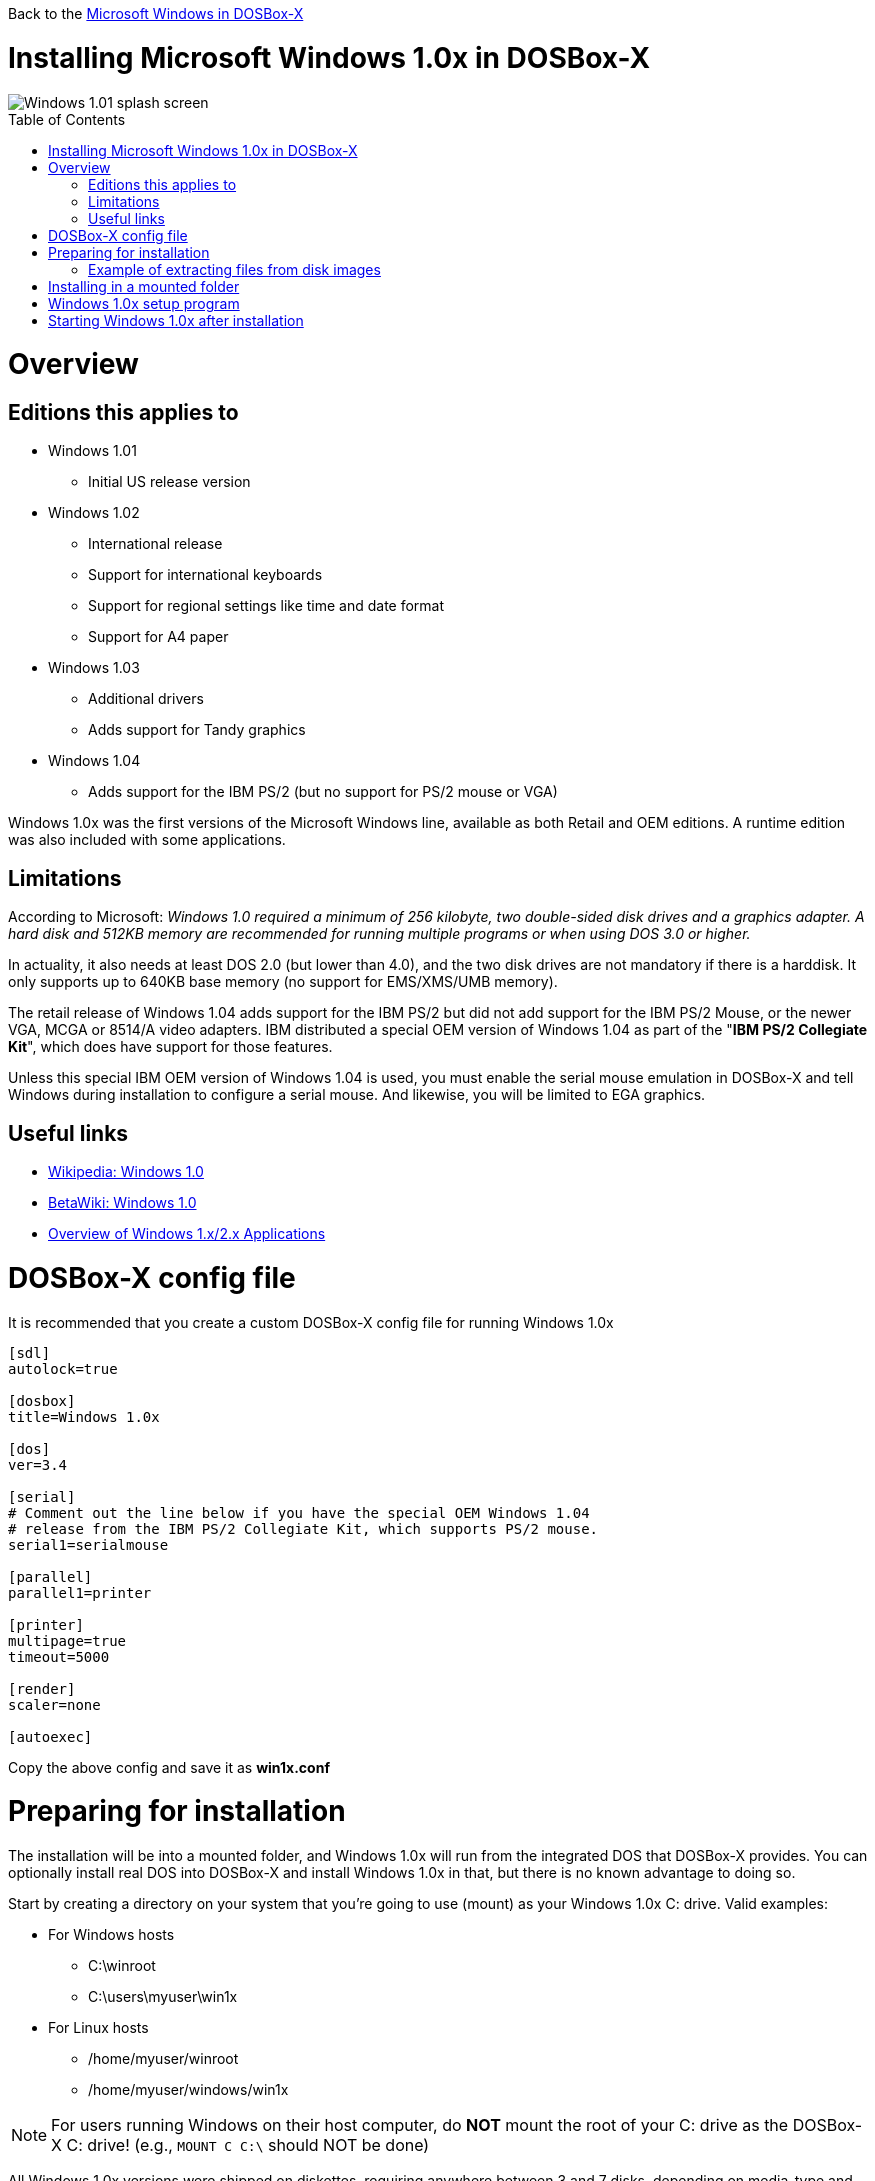 :toc: macro

Back to the link:Guide%3AMicrosoft-Windows-in-DOSBox‐X[Microsoft Windows in DOSBox-X]

# Installing Microsoft Windows 1.0x in DOSBox-X

image::images/Windows:Windows_1.01_SPLASH.png[Windows 1.01 splash screen]

toc::[]

# Overview
## Editions this applies to

* Windows 1.01
** Initial US release version
* Windows 1.02
** International release
** Support for international keyboards
** Support for regional settings like time and date format
** Support for A4 paper
* Windows 1.03
** Additional drivers
** Adds support for Tandy graphics
* Windows 1.04
** Adds support for the IBM PS/2 (but no support for PS/2 mouse or VGA)

Windows 1.0x was the first versions of the Microsoft Windows line, available as both Retail and OEM editions.
A runtime edition was also included with some applications.

## Limitations
According to Microsoft: _Windows 1.0 required a minimum of 256 kilobyte, two double-sided disk drives and a graphics adapter.
A hard disk and 512KB memory are recommended for running multiple programs or when using DOS 3.0 or higher._

In actuality, it also needs at least DOS 2.0 (but lower than 4.0), and the two disk drives are not mandatory if there is a harddisk.
It only supports up to 640KB base memory (no support for EMS/XMS/UMB memory).

The retail release of Windows 1.04 adds support for the IBM PS/2 but did not add support for the IBM PS/2 Mouse, or the newer VGA, MCGA or 8514/A video adapters.
IBM distributed a special OEM version of Windows 1.04 as part of the "**IBM PS/2 Collegiate Kit**", which does have support for those features.

Unless this special IBM OEM version of Windows 1.04 is used, you must enable the serial mouse emulation in DOSBox-X and tell Windows during installation to configure a serial mouse.
And likewise, you will be limited to EGA graphics.

## Useful links

* link:https://en.wikipedia.org/wiki/Windows_1.0[Wikipedia: Windows 1.0]
* link:https://betawiki.net/wiki/Windows_1.0[BetaWiki: Windows 1.0]
* link:http://toastytech.com/guis/win1x2x.html[Overview of Windows 1.x/2.x Applications]

# DOSBox-X config file
It is recommended that you create a custom DOSBox-X config file for running Windows 1.0x
....
[sdl]
autolock=true

[dosbox]
title=Windows 1.0x

[dos]
ver=3.4

[serial]
# Comment out the line below if you have the special OEM Windows 1.04
# release from the IBM PS/2 Collegiate Kit, which supports PS/2 mouse.
serial1=serialmouse

[parallel]
parallel1=printer

[printer]
multipage=true
timeout=5000

[render]
scaler=none

[autoexec]
....

Copy the above config and save it as *win1x.conf*

# Preparing for installation
The installation will be into a mounted folder, and Windows 1.0x will run from the integrated DOS that DOSBox-X provides.
You can optionally install real DOS into DOSBox-X and install Windows 1.0x in that, but there is no known advantage to doing so.

Start by creating a directory on your system that you're going to use (mount) as your Windows 1.0x C: drive. Valid examples:

* For Windows hosts
** C:\winroot
** C:\users\myuser\win1x
* For Linux hosts
** /home/myuser/winroot
** /home/myuser/windows/win1x

NOTE: For users running Windows on their host computer, do *NOT* mount the root of your C: drive as the DOSBox-X C: drive! (e.g., ``MOUNT C C:\`` should NOT be done)

All Windows 1.0x versions were shipped on diskettes, requiring anywhere between 3 and 7 disks, depending on media-type and Windows version.
And while it is possible to install Windows 1.0x from floppy images in DOSBox-X, the disk-swap process for this is rather tedious for substantial number of disks.
As such it is highly recommended to make a directory such as "INSTALL" and copy the contents of ALL the diskettes into this directory.
This way there is no need to swap disks during the installation process.

## Example of extracting files from disk images
There are several ways to extract the contents of disk images, such as 7zip on Windows or "Disk Image Mounter" on Linux.
In this example, DOSBox-X itself is used to mount a disk image, copy its contents into a folder, unmount the disk image and do the next.

....
MOUNT C /home/myuser/winroot
C:
MD INSTALL
IMGMOUNT A DISK01.IMG -U
XCOPY A:\. C:\INSTALL /S /Y
IMGMOUNT A DISK02.IMG -U
XCOPY A:\. C:\INSTALL /S /Y
IMGMOUNT A DISK03.IMG -U
XCOPY A:\. C:\INSTALL /S /Y
IMGMOUNT A DISK04.IMG -U
XCOPY A:\. C:\INSTALL /S /Y
IMGMOUNT A DISK05.IMG -U
XCOPY A:\. C:\INSTALL /S /Y
IMGMOUNT A -U
....

Your new INSTALL directory now holds the contents of all 5 floppy disks.

# Installing in a mounted folder

Your now ready to start DOSBox-X from the command-line, using the newly created win1x.conf config file.
This assumes that the ``dosbox-x`` program is in your path and ``win1x.conf`` is in your current directory.
....
dosbox-x -conf win1x.conf
....
You now need to mount your new folder as the C: drive in DOSBox-X, and the INSTALL directory on A: and start the installation.
....
MOUNT A /home/myuser/winroot/INSTALL
MOUNT C /home/myuser/winroot
A:
SETUP
....
Adjust the path for mounting the A: and C: drive as needed.

NOTE: If your path has spaces, you need to enclose it in quotes. e.g., ``MOUNT C "C:\Users\John Doe\winroot"``

The Windows installation will now take place. See the link:#Windows-1.0x-setup-program[Windows 1.0x setup program] section below.

# Windows 1.0x setup program
The setup program will ask several question relating to mouse, display and printer.
If you have v1.02 or newer it will also ask you about the keyboard layout.

Note: Unless otherwise noted, the below screenshots are from the retail Windows 1.01 release, other releases can vary.
In particular, OEM or Runtime versions may have a different number of disks and present other options.

'''
Simply press Enter, or "**C**" to continue as prompted.

image::images/Windows:Windows_1.01_SETUP_01.png[Windows 1.01 SETUP]

'''
*Installation directory*

You can optionally specify a different directory to install Windows into.

Simply press **Enter** to continue as prompted.

image::images/Windows:Windows_1.01_SETUP_02.png[Windows 1.01 SETUP directory]

'''
This screen will vary depending on the release version, OEM and if it is a runtime version.

Simply press Enter, or "**C**" to continue as prompted.

image::images/Windows:Windows_1.01_SETUP_03.png[Windows 1.01 SETUP]

'''
*Keyboard selection*

If you have version 1.02 or later, SETUP will ask for your keyboard layout.

image::images/Windows:Windows_1.04_SETUP_KB_PS2.png[Windows 1.04 SETUP]

'''
*Mouse selection*

If you have the special IBM OEM version of Windows 1.04, as shown below, you can select option 8 "**IBM Personal System/2 Mouse**" for PS/2 mouse.
In which case you need to disable the serialmouse option in your DOSBox-X config file.

image::images/Windows:Windows_1.04_SETUP_04_PS2.png[Windows 1.04 SETUP MOUSE PS2]

Otherwise select option 2 "**Microsoft Mouse (Bus/Serial)**" and press Enter to continue as prompted.

image::images/Windows:Windows_1.01_SETUP_04.png[Windows 1.01 SETUP MOUSE]

'''
*Graphics Adapter selection*

If you have the special IBM OEM version of Windows 1.04, as show below, you can select option 2 "**IBM Personal System/2 Model 50, 60, 80**" for VGA.

image::images/Windows:Windows_1.04_SETUP_05_PS2.png[Windows 1.04 SETUP GRAPHICS PS2]

Otherwise select option 6 "**EGA (more than 64K) with Enhanced Color Display**" as shown below, and press Enter to continue as prompted.

image::images/Windows:Windows_1.01_SETUP_05.png[Windows 1.01 SETUP GRAPHICS]

'''
*Build disk*

SETUP now asks for the Build disk.

* If your following the folder installation method, you can simply press Enter.
* If your using disk images to install Windows, you need to now swap the disk using the menu item "DOS" followed by "Swap floppy". And then press enter.

image::images/Windows:Windows_1.01_SETUP_06.png[Windows 1.01 SETUP Build Disk]

'''
*Utilities disk*

SETUP now asks for the Utilities disk.

* If your following the folder installation method, you can simply press Enter.
* If your using disk images to install Windows, you need to now swap the disk using the menu item "DOS" followed by "Swap floppy". And then press enter.

image::images/Windows:Windows_1.01_SETUP_07.png[Windows 1.01 SETUP Build Disk]

'''
*Printer setup*

SETUP now asks if you want to setup a printer. You can press enter or "**Y**" to confirm, or you can press "**N**" to skip this step.

image::images/Windows:Windows_1.01_SETUP_08.png[Windows 1.01 SETUP printer]

'''
*Printer setup - select model*

If you indicated wanting to setup a printer, SETUP now asks you which model.

For this guide we use option 2, the "**Epson MX-80 Graftrax+**", and press Enter.

Later releases may have more options, such as a "**Generic / Text Only**" printer which can also be used.

image::images/Windows:Windows_1.01_SETUP_09.png[Windows 1.01 SETUP printer]

'''
*Printer setup - port select*

If you indicated wanting to setup a printer, SETUP now asks you which port the printer is connected to.

Select the number for the "**LPT1:**" port and press Enter.

NOTE: In the version shown, it is option 1, but in some other releases it is option 2.

image::images/Windows:Windows_1.01_SETUP_10.png[Windows 1.01 SETUP printer]

'''
*Printer setup - another printer*

SETUP now asks if you want to setup another printer.

Press Enter to continue without setting up another printer.

You can always change the installed printers afterwards by running ``CONTROL.EXE`` from within Windows 1.0x.

image::images/Windows:Windows_1.01_SETUP_11.png[Windows 1.01 SETUP printer]

'''
*Desktop Applications disk*

SETUP now asks for the Desktop Applications disk.

* If your following the folder installation method, you can simply press Enter.
* If your using disk images to install Windows, you need to now swap the disk using the menu item "DOS" followed by "Swap floppy". And then press enter.

image::images/Windows:Windows_1.01_SETUP_12.png[Windows 1.01 SETUP Applications Disk]

'''
*Microsoft Write Program disk*

SETUP now asks for the Microsoft Write Program disk.

* If your following the folder installation method, you can simply press Enter.
* If your using disk images to install Windows, you need to now swap the disk using the menu item "DOS" followed by "Swap floppy". And then press enter.

image::images/Windows:Windows_1.01_SETUP_13.png[Windows 1.01 SETUP Write Program Disk]

'''
*SETUP completed*

image::images/Windows:Windows_1.01_SETUP_14.png[Windows 1.01 SETUP finished]

The setup program is now finished, and you're ready to start Windows 1.0x.

But first type ``EXIT`` to close DOSBox-X.

And then edit your ``win1x.conf`` config file and add the following lines into the ``[autoexec]`` section at the end of the file:

....
MOUNT C /home/myuser/winroot
C:
SET PATH=%PATH%;C:\WINDOWS;
C:\WINDOWS\WIN
EXIT
....

Adjust the path for mounting the C: drive as needed.
If you don't want DOSBox-X to close when exiting Windows 1.0x, remove the ``EXIT`` command.

# Starting Windows 1.0x after installation
After the installation is finished, you can start Windows 1.0x from the command-prompt with the following command:

....
dosbox-x -conf win1x.conf
....

You can optionally create a shortcut on your desktop to start Windows 1.0x directly.

image::images/Windows:Windows_1.01.png[Windows 1.01 MS-DOS Executive]
